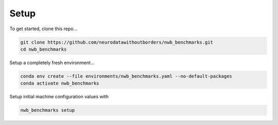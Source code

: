 Setup
=====

To get started, clone this repo...

.. code-block::

    git clone https://github.com/neurodatawithoutborders/nwb_benchmarks.git
    cd nwb_benchmarks

Setup a completely fresh environment...

.. code-block::

    conda env create --file environments/nwb_benchmarks.yaml --no-default-packages
    conda activate nwb_benchmarks

Setup initial machine configuration values with

.. code-block::

    nwb_benchmarks setup

